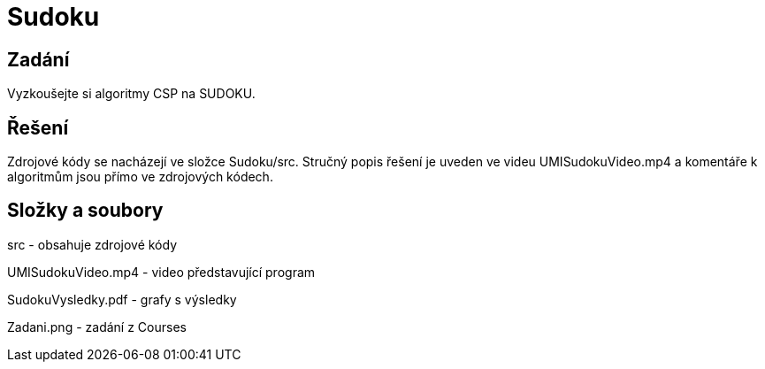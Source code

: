 # Sudoku

## Zadání

Vyzkoušejte si algoritmy CSP na SUDOKU.

## Řešení

Zdrojové kódy se nacházejí ve složce Sudoku/src. Stručný popis řešení je uveden ve videu UMISudokuVideo.mp4 a komentáře k algoritmům jsou přímo ve zdrojových kódech. 

## Složky a soubory

src - obsahuje zdrojové kódy

UMISudokuVideo.mp4 - video představující program

SudokuVysledky.pdf - grafy s výsledky

Zadani.png - zadání z Courses


